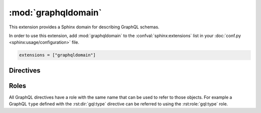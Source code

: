 :mod:`graphqldomain`
====================

This extension provides a Sphinx domain for describing GraphQL schemas.

In order to use this extension,
add :mod:`graphqldomain` to the :confval:`sphinx:extensions`
list in your :doc:`conf.py <sphinx:usage/configuration>` file.

.. code-block:: python

   extensions = ["graphqldomain"]


Directives
----------

.. rst:directive:: .. gql:directive:: definition

   Describes a GraphQL directive defined in a schema.

   The ``definition`` argument is the definition of the directive,
   using the format described in the GraphQL spec
   (https://spec.graphql.org/June2018/#sec-Type-System.Directives).
   However it should not include the following:

   * The ``Description``, which goes into the body of this directive.
   * The ``directive`` keyword.


   For example:

   .. code-block:: rst

      .. gql:directive:: @slow(super: Boolean = false) on FIELD_DEFINITION | ARGUMENT_DEFINITION

         Indicates that the usage of this field or argument is slow,
         and therefore queries with this field or argument should be made sparingly.

         :argument super: Whether usage will be super slow, or just a bit slow.


   This will be rendered as:

   .. gql:directive:: @slow(super: Boolean = false) on FIELD_DEFINITION | ARGUMENT_DEFINITION

      Indicates that the usage of this field or argument is slow,
      and therefore queries with this field or argument should be made sparingly.

      :argument super: Whether usage will be super slow, or just a bit slow.

.. rst:directive:: .. gql:enum:: definition

   Describes a GraphQL enum defined in a schema.

   The ``definition`` argument is the definition of the enum,
   using the format described in the GraphQL spec
   (https://spec.graphql.org/June2018/#sec-Enums).
   However it should not include the following:

   * The ``Description``, which goes into the body of this directive.
   * The ``enum`` keyword.
   * The ``EnumValuesDefinition``. Enum values can be described with the
     :rst:dir:`gql:enum:value` directive.


   For example:

   .. code-block:: rst

      .. gql:enum:: CharacterCase

         The casing of a character.

   This will be rendered as:

   .. gql:enum:: CharacterCase

      The casing of a character.


.. rst:directive:: .. gql:enum:value:: definition

   Describes a GraphQL enum value defined on an enum in a schema.

   The ``definition`` argument is the definition of the enum value,
   using the format described in the GraphQL spec
   (https://spec.graphql.org/June2018/#EnumValueDefinition).
   However it should not include the following:

   * The ``Description``, which goes into the body of this directive.

   For example:

   .. code-block:: rst

      .. gql:enum:: CharacterCase

         The casing of a character.

         .. gql:enum:value:: UPPER

            Upper case.

         .. gql:enum:value:: LOWER

            Lower case.

   This will be rendered as:

   .. gql:enum:: CharacterCase

      The casing of a character.

      .. gql:enum:value:: UPPER

         Upper case.

      .. gql:enum:value:: LOWER

         Lower case.


.. rst:directive:: .. gql:input:: definition

   Describes a GraphQL input object defined in a schema.

   The ``definition`` argument is the definition of the input object,
   using the format described in the GraphQL spec
   (https://spec.graphql.org/June2018/#sec-Input-Objects).
   However it should not include the following:

   * The ``Description``, which goes into the body of this directive.
   * The ``input`` keyword.
   * The ``InputFieldDefinition``. Input values can be described with the
     :rst:dir:`gql:input:value` directive.

   For example:

   .. code-block:: rst

      .. gql:input:: Point2D

         A point in a 2D coordinate system.

   This will be rendered as:

   .. gql:input:: Point2D

      A point in a 2D coordinate system.


.. rst:directive:: .. gql:input:field:: definition

   Describes a GraphQL input field defined on an input in a schema.

   The ``definition`` argument is the definition of the input field,
   using the format described in the GraphQL spec
   (https://spec.graphql.org/June2018/#InputValueDefinition).
   However it should not include the following:

   * The ``Description``, which goes into the body of this directive.

   For example:

   .. code-block:: rst

      .. gql:input:: Point2D

         A point in a 2D coordinate system.

         .. gql:input:field:: x: Float

            The ``x`` coordinate of the point.

         .. gql:input:field:: y: Float

            The ``y`` coordinate of the point.

   This will be rendered as:

   .. gql:input:: Point2D

      A point in a 2D coordinate system.

      .. gql:input:field:: x: Float

         The ``x`` coordinate of the point.

      .. gql:input:field:: y: Float

         The ``y`` coordinate of the point.


.. rst:directive:: .. gql:interface:: definition

   Describes a GraphQL interface defined on a schema.

   The ``definition`` argument is the definition of the interface,
   using the format described in the GraphQL spec
   (https://spec.graphql.org/June2018/#sec-Interfaces).
   However it should not include the following:

   * The ``Description``, which goes into the body of this directive.
   * The ``interface`` keyword.
   * The ``FieldsDefinition``. Interface fields can be described with the
     :rst:dir:`gql:interface:field` directive.

   For example:

   .. code-block:: rst

      .. gql:interface:: NamedEntity

         An entity with a name.

   This will be rendered as:

   .. gql:interface:: NamedEntity

      An entity with a name.


.. rst:directive:: .. gql:interface:field:: definition

   Describes a GraphQL interface field defined on an interface in a schema.

   The ``definition`` argument is the definition of the interface field,
   using the format described in the GraphQL spec
   (https://spec.graphql.org/June2018/#FieldDefinition).
   However it should not include the following:

   * The ``Description``, which goes into the body of this directive.

   For example:

   .. code-block:: rst

      .. gql:interface:: NamedEntity

         An entity with a name.

         .. gql:interface:field:: name(lower: Boolean = false): String

            The name of the entity.

            :argument lower: Whether to lowercase the name or not.

   This will be rendered as:

   .. gql:interface:: NamedEntity

      An entity with a name.

      .. gql:interface:field:: name(lower: Boolean = false): String

         The name of the entity.

         :argument lower: Whether to lowercase the name or not.


.. rst:directive:: .. gql:scalar:: definition

   Describes a GraphQL scalar type defined on a schema.

   The ``definition`` argument is the definition of the scalar type,
   using the format described in the GraphQL spec
   (https://spec.graphql.org/June2018/#sec-Scalars).
   However it should not include the following:

   * The ``Description``, which goes into the body of this directive.
   * The ``scalar`` keyword.

   For example:

   .. code-block:: rst

      .. gql:scalar:: Url

         A string that represents a valid URL.

   This will be rendered as:

   .. gql:scalar:: Url

      A string that represents a valid URL.


.. rst:directive:: .. gql:type:: definition

   Describes a GraphQL object type defined on a schema.

   The ``definition`` argument is the definition of the object type,
   using the format described in the GraphQL spec
   (https://spec.graphql.org/June2018/#sec-Objects).
   However it should not include the following:

   * The ``Description``, which goes into the body of this directive.
   * The ``type`` keyword.
   * The ``FieldsDefinition``. Interface fields can be described with the
     :rst:dir:`gql:type:field` directive.

   For example:

   .. code-block:: rst

      .. gql:type:: Person implements NamedEntity

         A human person.

   This will be rendered as:

   .. gql:type:: Person implements NamedEntity

      A human person.


.. rst:directive:: .. gql:type:field:: definition

   Describes a GraphQL field defined on an object type in a schema.

   The ``definition`` argument is the definition of the type field,
   using the format described in the GraphQL spec
   (https://spec.graphql.org/June2018/#FieldDefinition).
   However it should not include the following:

   * The ``Description``, which goes into the body of this directive.
   * The ``type`` keyword.
   * The ``FieldsDefinition``. Interface fields can be described with the
     :rst:dir:`gql:interface:value` directive.

   For example:

   .. code-block:: rst

      .. gql:type:: Person implements NamedEntity

         A human person.

         .. gql:type:field:: age: Int

            How old the person is in years.

         .. gql:type:field:: picture: Url

   This will be rendered as:

   .. gql:type:: Person implements NamedEntity

      A human person.

      .. gql:type:field:: age: Int

         How old the person is in years.

      .. gql:type:field:: picture: Url


.. rst:directive:: .. gql:union:: definition

   Describes a GraphQL union defined on a schema.

   The ``definition`` argument is the definition of the union,
   using the format described in the GraphQL spec
   (https://spec.graphql.org/June2018/#sec-Unions).
   However it should not include the following:

   * The ``Description``, which goes into the body of this directive.
   * The ``union`` keyword.

   For example:

   .. code-block:: rst

      .. gql:union:: Centre = Person | Point2D

         A possible centre of the universe.

   This will be rendered as:

   .. gql:union:: Centre = Person | Point2D

      A possible centre of the universe.


Roles
-----

All GraphQL directives have a role with the same name that can be used to
refer to those objects.
For example a GraphQL ``type`` defined with the :rst:dir:`gql:type` directive
can be referred to using the :rst:role:`gql:type` role.

.. rst:role:: directive

   Refers to a GraphQL directive defined with the :rst:dir:`gql:directive` rST directive.

.. rst:role:: enum

   Refers to a GraphQL enum defined with the :rst:dir:`gql:enum` rST directive.

.. rst:role:: enum:value

   Refers to a GraphQL enum value defined with the :rst:dir:`gql:enum:value` rST directive.

.. rst:role:: input

   Refers to a GraphQL input defined with the :rst:dir:`gql:input` rST directive.

.. rst:role:: input:field

   Refers to a GraphQL input field defined with the :rst:dir:`gql:input:field` rST directive.

.. rst:role:: interface

   Refers to a GraphQL interface defined with the :rst:dir:`gql:interface` rST directive.

.. rst:role:: interface:field

   Refers to a GraphQL interface field defined with the :rst:dir:`gql:interface:field` rST directive.

.. rst:role:: scalar

   Refers to a GraphQL scalar defined with the :rst:dir:`gql:scalar` rST directive.

.. rst:role:: type

   Refers to a GraphQL type defined with the :rst:dir:`gql:type` rST directive.

.. rst:role:: type:field

   Refers to a GraphQL type field defined with the :rst:dir:`gql:type:field` rST directive.

.. rst:role:: union

   Refers to a GraphQL union defined with the :rst:dir:`gql:union` rST directive.
